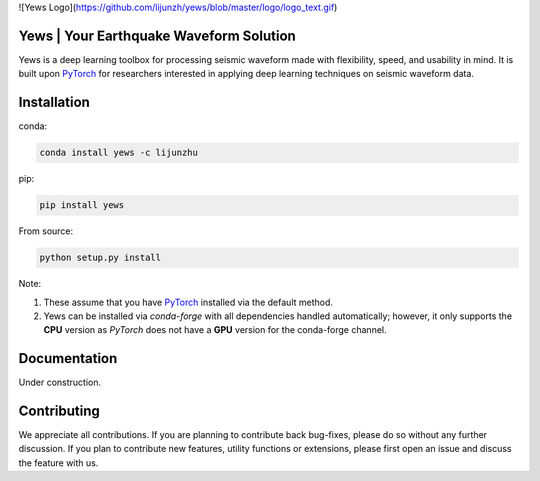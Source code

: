 ![Yews Logo](https://github.com/lijunzh/yews/blob/master/logo/logo_text.gif)

Yews | Your Earthquake Waveform Solution
========================================

Yews is a deep learning toolbox for processing seismic waveform made with flexibility, speed, and usability in mind. It is built upon `PyTorch <https://github.com/pytorch/pytorch>`_ for researchers interested in applying deep learning techniques on seismic waveform data.



Installation
============

conda:

.. code:: bash

   conda install yews -c lijunzhu


pip:

.. code:: bash

   pip install yews


From source:

.. code:: bash

    python setup.py install


Note:

1. These assume that you have `PyTorch <https://pytorch.org/get-started/locally/>`_ installed via the default method.

2. Yews can be installed via *conda-forge* with all dependencies handled automatically; however, it only supports the **CPU** version as *PyTorch* does not have a **GPU** version for the conda-forge channel.



Documentation
=============

Under construction.

Contributing
============

We appreciate all contributions. If you are planning to contribute back bug-fixes, please do so without any further discussion. If you plan to contribute new features, utility functions or extensions, please first open an issue and discuss the feature with us.

